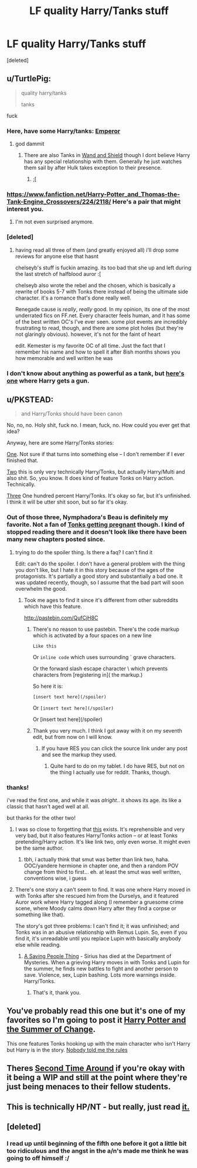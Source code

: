 #+TITLE: LF quality Harry/Tanks stuff

* LF quality Harry/Tanks stuff
:PROPERTIES:
:Score: 6
:DateUnix: 1430692278.0
:DateShort: 2015-May-04
:FlairText: Request
:END:
[deleted]


** u/TurtlePig:
#+begin_quote
  quality harry/tanks

  tanks
#+end_quote

fuck
:PROPERTIES:
:Author: TurtlePig
:Score: 15
:DateUnix: 1430693877.0
:DateShort: 2015-May-04
:END:

*** Here, have some Harry/tanks: [[https://www.fanfiction.net/s/5904185/1/Emperor][Emperor]]
:PROPERTIES:
:Author: denarii
:Score: 18
:DateUnix: 1430701334.0
:DateShort: 2015-May-04
:END:

**** god dammit
:PROPERTIES:
:Author: TurtlePig
:Score: 8
:DateUnix: 1430701702.0
:DateShort: 2015-May-04
:END:

***** There are also Tanks in [[https://www.fanfiction.net/s/8177168/1/Wand-and-Shield][Wand and Shield]] though I dont believe Harry has any special relationship with them. Generally he just watches them sail by after Hulk takes exception to their presence.
:PROPERTIES:
:Author: Ruljinn
:Score: 11
:DateUnix: 1430761845.0
:DateShort: 2015-May-04
:END:

****** ;[
:PROPERTIES:
:Author: TurtlePig
:Score: 2
:DateUnix: 1430764520.0
:DateShort: 2015-May-04
:END:


*** [[https://www.fanfiction.net/Harry-Potter_and_Thomas-the-Tank-Engine_Crossovers/224/2118/]] Here's a pair that might interest you.
:PROPERTIES:
:Author: alienking321
:Score: 19
:DateUnix: 1430710195.0
:DateShort: 2015-May-04
:END:

**** I'm not even surprised anymore.
:PROPERTIES:
:Score: 10
:DateUnix: 1430807478.0
:DateShort: 2015-May-05
:END:


*** [deleted]
:PROPERTIES:
:Score: 11
:DateUnix: 1430697318.0
:DateShort: 2015-May-04
:END:

**** having read all three of them (and greatly enjoyed all) i'll drop some reviews for anyone else that hasnt

chelseyb's stuff is fuckin amazing. its too bad that she up and left during the last stretch of halfblood auror :[

chelseyb also wrote the rebel and the chosen, which is basically a rewrite of books 5-7 with Tonks there instead of being the ultimate side character. it's a romance that's done really well.

Renegade cause is /really/, /really/ good. In my opinion, its one of the most underrated fics on FF.net. Every character feels human, and it has some of the best written OC's I've ever seen. some plot events are incredibly frustrating to read, though, and there are some plot holes (but they're not glaringly obvious). however, it's not for the faint of heart

edit. Kemester is my favorite OC of all time. Just the fact that I remember his name and how to spell it after 8ish months shows you how memorable and well written he was
:PROPERTIES:
:Author: TurtlePig
:Score: 3
:DateUnix: 1430697984.0
:DateShort: 2015-May-04
:END:


*** I don't know about anything as powerful as a tank, but [[https://www.fanfiction.net/s/2784825/1/Old-Soldiers-Never-Die][here's one]] where Harry gets a gun.
:PROPERTIES:
:Score: 1
:DateUnix: 1430854525.0
:DateShort: 2015-May-06
:END:


** u/PKSTEAD:
#+begin_quote
  and Harry/Tonks should have been canon
#+end_quote

No, no, no. Holy shit, fuck no. I mean, fuck, no. How could you ever get that idea?

Anyway, here are some Harry/Tonks stories:

[[https://www.fanfiction.net/s/2567419/1/Harry-Potter-And-The-Summer-Of-Change][One]]. Not sure if that turns into something else -- I don't remember if I ever finished that.

[[https://www.fanfiction.net/s/3807777/1/Harry-Potter-and-The-Acts-of-Betrayal][Two]] this is only very technically Harry/Tonks, but actually Harry/Multi and also shit. So, you know. It does kind of feature Tonks on Harry action. Technically.

[[https://www.fanfiction.net/s/10256543/1/Nymphadora-s-Beau][Three]] One hundred percent Harry/Tonks. It's okay so far, but it's unfinished. I think it will be utter shit soon, but so far it's okay.
:PROPERTIES:
:Author: PKSTEAD
:Score: 13
:DateUnix: 1430693803.0
:DateShort: 2015-May-04
:END:

*** Out of those three, Nymphadora's Beau is definitely my favorite. Not a fan of [[/spoiler][Tonks getting pregnant]] though. I kind of stopped reading there and it doesn't look like there have been many new chapters posted since.
:PROPERTIES:
:Author: deirox
:Score: 4
:DateUnix: 1430701689.0
:DateShort: 2015-May-04
:END:

**** trying to do the spoiler thing. Is there a faq? I can't find it

Edit: can't do the spoiler. I don't have a general problem with the thing you don't like, but I hate it in this story because of the ages of the protagonists. It's partially a good story and substantially a bad one. It was updated recently, though, so I assume that the bad part will soon overwhelm the good.
:PROPERTIES:
:Author: PKSTEAD
:Score: 2
:DateUnix: 1430702251.0
:DateShort: 2015-May-04
:END:

***** Took me ages to find it since it's different from other subreddits which have this feature.

[[http://pastebin.com/QufCjH8C]]
:PROPERTIES:
:Author: deirox
:Score: 2
:DateUnix: 1430702501.0
:DateShort: 2015-May-04
:END:

****** There's no reason to use pastebin. There's the code markup which is activated by a four spaces on a new line

#+begin_example
  Like this
#+end_example

Or =inline code= which uses surrounding ` grave characters.

Or the forward slash escape character \ which prevents characters from [registering in]( the markup.)

So here it is:

#+begin_example
  [insert text here](/spoiler)
#+end_example

Or =[insert text here](/spoiler)=

Or [insert text here](/spoiler)
:PROPERTIES:
:Score: 3
:DateUnix: 1430704267.0
:DateShort: 2015-May-04
:END:


****** Thank you very much. I think I got away with it on my seventh edit, but from now on I will know.
:PROPERTIES:
:Author: PKSTEAD
:Score: 1
:DateUnix: 1430702922.0
:DateShort: 2015-May-04
:END:

******* If you have RES you can click the source link under any post and see the markup they used.
:PROPERTIES:
:Author: denarii
:Score: 1
:DateUnix: 1430703585.0
:DateShort: 2015-May-04
:END:

******** Quite hard to do on my tablet. I do have RES, but not on the thing I actually use for reddit. Thanks, though.
:PROPERTIES:
:Author: PKSTEAD
:Score: 1
:DateUnix: 1430704112.0
:DateShort: 2015-May-04
:END:


*** thanks!

i've read the first one, and while it was /alright/.. it shows its age. its like a classic that hasn't aged well at all.

but thanks for the other two!
:PROPERTIES:
:Author: TurtlePig
:Score: 2
:DateUnix: 1430693976.0
:DateShort: 2015-May-04
:END:

**** I was so close to forgetting that [[http://www.hpfanficarchive.com/stories/viewstory.php?sid=915&chapter=1][this]] exists. It's reprehensible and very very bad, but it also features Harry/Tonks action -- or at least Tonks pretending/Harry action. It's like link two, only even worse. It might even be the same author.
:PROPERTIES:
:Author: PKSTEAD
:Score: 3
:DateUnix: 1430701917.0
:DateShort: 2015-May-04
:END:

***** tbh, i actually think that smut was better than link two, haha. OOC/yandere hermione in chapter one, and then a random POV change from third to first... eh. at least the smut was well written, conventions wise, i guess
:PROPERTIES:
:Author: TurtlePig
:Score: 1
:DateUnix: 1430702934.0
:DateShort: 2015-May-04
:END:


**** There's one story a can't seem to find. It was one where Harry moved in with Tonks after she rescued him from the Durselys, and it featured Auror work where Harry tagged along (I remember a gruesome crime scene, where Moody calms down Harry after they find a corpse or something like that).

The story's got three problems: I can't find it; it was unfinished; and Tonks was in an abusive relationship with Remus Lupin. So, even if you find it, it's unreadable until you replace Lupin with basically anybody else while reading.
:PROPERTIES:
:Author: PKSTEAD
:Score: 2
:DateUnix: 1430694990.0
:DateShort: 2015-May-04
:END:

***** [[https://www.fanfiction.net/s/4460623/1/A-Saving-People-Thing][A Saving People Thing]] - Sirius has died at the Department of Mysteries. When a grieving Harry moves in with Tonks and Lupin for the summer, he finds new battles to fight and another person to save. Violence, sex, Lupin bashing. Lots more warnings inside. Harry/Tonks.
:PROPERTIES:
:Author: Ch1pp
:Score: 2
:DateUnix: 1430705577.0
:DateShort: 2015-May-04
:END:

****** That's it, thank you.
:PROPERTIES:
:Author: PKSTEAD
:Score: 1
:DateUnix: 1430706851.0
:DateShort: 2015-May-04
:END:


** You've probably read this one but it's one of my favorites so I'm going to post it [[https://www.fanfiction.net/s/2567419/1/Harry-Potter-And-The-Summer-Of-Change][Harry Potter and the Summer of Change]].

This one features Tonks hooking up with the main character who isn't Harry but Harry is in the story. [[https://www.fanfiction.net/s/10851278/1/Nobody-told-Me-the-rules][Nobody told me the rules]]
:PROPERTIES:
:Author: nounusednames
:Score: 2
:DateUnix: 1430759186.0
:DateShort: 2015-May-04
:END:


** Theres [[https://www.fanfiction.net/s/9934010/1/The-Second-Time-Around][Second Time Around]] if you're okay with it being a WIP and still at the point where they're just being menaces to their fellow students.
:PROPERTIES:
:Author: Ruljinn
:Score: 2
:DateUnix: 1430774312.0
:DateShort: 2015-May-05
:END:


** This is technically HP/NT - but really, just read [[https://www.fanfiction.net/s/8175132/1/Jamie-Evans-and-Fate-s-Fool][it.]]
:PROPERTIES:
:Author: Karinta
:Score: 1
:DateUnix: 1430796119.0
:DateShort: 2015-May-05
:END:


** [deleted]
:PROPERTIES:
:Score: 1
:DateUnix: 1430826334.0
:DateShort: 2015-May-05
:END:

*** I read up until beginning of the fifth one before it got a little bit too ridiculous and the angst in the a/n's made me think he was going to off himself :/
:PROPERTIES:
:Author: TurtlePig
:Score: 1
:DateUnix: 1430889050.0
:DateShort: 2015-May-06
:END:
